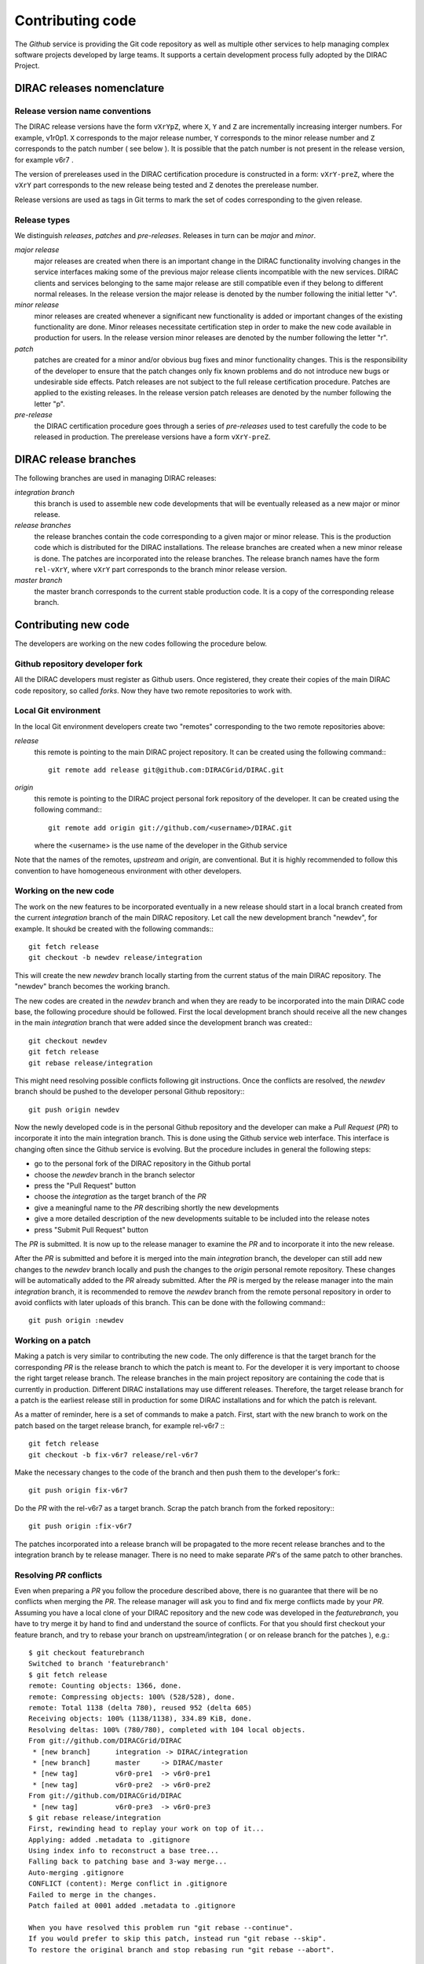 ==================================
Contributing code 
==================================

The *Github* service is providing the Git code repository as well as multiple other services
to help managing complex software projects developed by large teams. It supports a certain
development process fully adopted by the DIRAC Project. 

DIRAC releases nomenclature
-----------------------------

Release version name conventions
@@@@@@@@@@@@@@@@@@@@@@@@@@@@@@@@@@@

The DIRAC release versions have the form ``vXrYpZ``, where ``X``, ``Y`` and ``Z`` are incrementally
increasing interger numbers. For example, v1r0p1. ``X`` corresponds to the major release number,
``Y`` corresponds to the minor release number and ``Z`` corresponds to the patch number ( see below ).
It is possible that the patch number is not present in the release version, for example v6r7 . 

The version of prereleases used in the DIRAC certification procedure is constructed in a form: 
``vXrY-preZ``, where the ``vXrY`` part corresponds to the new release being tested and ``Z`` 
denotes the prerelease number.

Release versions are used as tags in Git terms to mark the set of codes corresponding to the
given release.

Release types
@@@@@@@@@@@@@@

We distinguish *releases*, *patches* and *pre-releases*. Releases in turn can be *major* and *minor*.

*major release*
  major releases are created when there is an important change in the DIRAC functionality involving
  changes in the service interfaces making some of the previous major release clients incompatible 
  with the new services. DIRAC clients and services belonging to the same major release are still
  compatible even if they belong to different normal releases. In the release version the major
  release is denoted by the number following the initial letter "v".
  
*minor release*      
  minor releases are created whenever a significant new functionality is added or important changes
  of the existing functionality are done. Minor releases necessitate certification step in order to make
  the new code available in production for users. In the release version minor releases are denoted
  by the number following the letter "r".
  
*patch*
  patches are created for a minor and/or obvious bug fixes and minor functionality changes. This
  is the responsibility of the developer to ensure that the patch changes only fix known problems 
  and do not introduce new bugs or undesirable side effects. Patch releases are not subject to the
  full release certification procedure. Patches are applied to the existing releases. In the release 
  version patch releases are denoted by the number following the letter "p".

*pre-release*
  the DIRAC certification procedure goes through a series of *pre-releases* used to test carefully the
  code to be released in production. The prerelease versions have a form ``vXrY-preZ``.  

DIRAC release branches
-------------------------

The following branches are used in managing DIRAC releases:

*integration branch*
  this branch is used to assemble new code developments that will be eventually released as a new major or
  minor release. 
  
*release branches*
  the release branches contain the code corresponding to a given major or minor release. This is the production
  code which is distributed for the DIRAC installations. The release branches are created when a new minor
  release is done. The patches are incorporated into the release branches. The release branch names have the
  form ``rel-vXrY``, where ``vXrY`` part corresponds to the branch minor release version.  
  
*master branch*
  the master branch corresponds to the current stable production code. It is a copy of the corresponding
  release branch.   

Contributing new code
-----------------------

The developers are working on the new codes following the procedure below. 

Github repository developer fork
@@@@@@@@@@@@@@@@@@@@@@@@@@@@@@@@@@@@

All the DIRAC developers must register as Github users. Once registered, they create their copies of the
main DIRAC code repository, so called *forks*. Now they have two remote repositories to work with. 

Local Git environment
@@@@@@@@@@@@@@@@@@@@@@@

In the local Git environment developers create two "remotes" corresponding to the two remote repositories
above:

*release*
  this remote is pointing to the main DIRAC project repository. It can be created using the following
  command:::
    
    git remote add release git@github.com:DIRACGrid/DIRAC.git

*origin*
  this remote is pointing to the DIRAC project personal fork repository of the developer. It can be 
  created using the following command:::
    
    git remote add origin git://github.com/<username>/DIRAC.git
    
  where the <username> is the use name of the developer in the Github service
  
Note that the names of the remotes, *upstream* and *origin*, are conventional. But it is highly
recommended to follow this convention to have homogeneous environment with other developers.

Working on the new code
@@@@@@@@@@@@@@@@@@@@@@@@@@

The work on the new features to be incorporated eventually in a new release should start in a local
branch created from the current *integration* branch of the main DIRAC repository. Let call the 
new development branch "newdev", for example. It shoukd be created with the following commands:::

  git fetch release
  git checkout -b newdev release/integration
  
This will create the new *newdev* branch locally starting from the current status of the main DIRAC
repository. The "newdev" branch becomes the working branch. 

The new codes are created in the *newdev* branch and when they are ready to be incorporated into
the main DIRAC code base, the following procedure should be followed. First the local development
branch should receive all the new changes in the main *integration* branch that were added since
the development branch was created:::

   git checkout newdev
   git fetch release  
   git rebase release/integration
   
This might need resolving possible conflicts following git instructions. Once the conflicts are
resolved, the *newdev* branch should be pushed to the developer personal Github repository:::

   git push origin newdev
   
Now the newly developed code is in the personal Github repository and the developer can make a 
*Pull Request* (*PR*) to incorporate it into the main integration branch. This is done using the Github
service web interface. This interface is changing often since the Github service is evolving. But
the procedure includes in general the following steps:

- go to the personal fork of the DIRAC repository in the Github portal 
- choose the *newdev* branch in the branch selector
- press the "Pull Request" button 
- choose the *integration* as the target branch of the *PR*
- give a meaningful name to the *PR* describing shortly the new developments
- give a more detailed description of the new developments suitable to be included into
  the release notes
- press "Submit Pull Request" button  

The *PR* is submitted. It is now up to the release manager to examine the *PR* and to incorporate
it into the new release. 

After the *PR* is submitted and before it is merged into the main *integration* branch, the developer
can still add new changes to the *newdev* branch locally and push the changes to the *origin* personal
remote repository. These changes will be automatically added to the *PR* already submitted. After the
*PR* is merged by the release manager into the main *integration* branch, it is recommended to remove
the *newdev* branch from the remote personal repository in order to avoid conflicts with later uploads
of this branch. This can be done with the following command:::

  git push origin :newdev
  
Working on a patch
@@@@@@@@@@@@@@@@@@@@

Making a patch is very similar to contributing the new code. The only difference is that the target 
branch for the corresponding *PR* is the release branch to which the patch is meant to. For the developer
it is very important to choose the right target release branch. The release branches in the main
project repository are containing the code that is currently in production. Different DIRAC installations
may use different releases. Therefore, the target release branch for a patch is the earliest release still
in production for some DIRAC installations and for which the patch is relevant. 

As a matter of reminder, here is a set of commands to make a patch. First, start with the new branch
to work on the patch based on the target release branch, for example rel-v6r7 :::

  git fetch release
  git checkout -b fix-v6r7 release/rel-v6r7
  
Make the necessary changes to the code of the branch and then push them to the developer's fork:::

  git push origin fix-v6r7
  
Do the *PR* with the rel-v6r7 as a target branch. Scrap the patch branch from the forked repository:::

  git push origin :fix-v6r7     

The patches incorporated into a release branch will be propagated to the more recent release branches
and to the integration branch by te release manager. There is no need to make separate *PR*'s of the
same patch to other branches. 
     
Resolving *PR* conflicts
@@@@@@@@@@@@@@@@@@@@@@@@@@             
             
Even when preparing a *PR* you follow the procedure described above, there is no guarantee that there 
will be no conflicts when merging the *PR*. The release manager will ask you to find and fix merge 
conflicts made by your *PR*. Assuming you have a local clone of your DIRAC repository and the new 
code was developed in the *featurebranch*, you have to try merge it by hand to find and understand 
the source of conflicts. For that you should first checkout your feature branch, and try to rebase 
your branch on upstream/integration ( or on release branch for the patches ), e.g.::   

  $ git checkout featurebranch
  Switched to branch 'featurebranch'
  $ git fetch release
  remote: Counting objects: 1366, done.
  remote: Compressing objects: 100% (528/528), done.
  remote: Total 1138 (delta 780), reused 952 (delta 605)
  Receiving objects: 100% (1138/1138), 334.89 KiB, done.
  Resolving deltas: 100% (780/780), completed with 104 local objects.
  From git://github.com/DIRACGrid/DIRAC
   * [new branch]      integration -> DIRAC/integration
   * [new branch]      master     -> DIRAC/master
   * [new tag]         v6r0-pre1  -> v6r0-pre1
   * [new tag]         v6r0-pre2  -> v6r0-pre2
  From git://github.com/DIRACGrid/DIRAC
   * [new tag]         v6r0-pre3  -> v6r0-pre3
  $ git rebase release/integration
  First, rewinding head to replay your work on top of it...
  Applying: added .metadata to .gitignore
  Using index info to reconstruct a base tree...
  Falling back to patching base and 3-way merge...
  Auto-merging .gitignore
  CONFLICT (content): Merge conflict in .gitignore
  Failed to merge in the changes.
  Patch failed at 0001 added .metadata to .gitignore

  When you have resolved this problem run "git rebase --continue".
  If you would prefer to skip this patch, instead run "git rebase --skip".
  To restore the original branch and stop rebasing run "git rebase --abort".

On this stage git will tell you which changes cannot be merged automatically, in 
above example there is only one conflict in .gitignore file. Now you should open 
this file and find all conflict markers (">>>>>>>" and "<<<<<<<<"), edit it 
choosing which lines are valid, add make another commit and pull request.                
      
  
